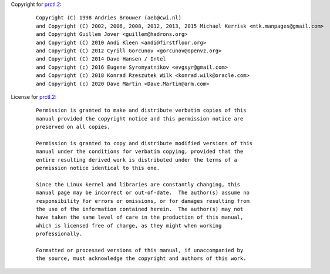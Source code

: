 Copyright for `prctl.2 <prctl.2.html>`__:

   ::

      Copyright (C) 1998 Andries Brouwer (aeb@cwi.nl)
      and Copyright (C) 2002, 2006, 2008, 2012, 2013, 2015 Michael Kerrisk <mtk.manpages@gmail.com>
      and Copyright Guillem Jover <guillem@hadrons.org>
      and Copyright (C) 2010 Andi Kleen <andi@firstfloor.org>
      and Copyright (C) 2012 Cyrill Gorcunov <gorcunov@openvz.org>
      and Copyright (C) 2014 Dave Hansen / Intel
      and Copyright (c) 2016 Eugene Syromyatnikov <evgsyr@gmail.com>
      and Copyright (c) 2018 Konrad Rzeszutek Wilk <konrad.wilk@oracle.com>
      and Copyright (c) 2020 Dave Martin <Dave.Martin@arm.com>

License for `prctl.2 <prctl.2.html>`__:

   ::

      Permission is granted to make and distribute verbatim copies of this
      manual provided the copyright notice and this permission notice are
      preserved on all copies.

      Permission is granted to copy and distribute modified versions of this
      manual under the conditions for verbatim copying, provided that the
      entire resulting derived work is distributed under the terms of a
      permission notice identical to this one.

      Since the Linux kernel and libraries are constantly changing, this
      manual page may be incorrect or out-of-date.  The author(s) assume no
      responsibility for errors or omissions, or for damages resulting from
      the use of the information contained herein.  The author(s) may not
      have taken the same level of care in the production of this manual,
      which is licensed free of charge, as they might when working
      professionally.

      Formatted or processed versions of this manual, if unaccompanied by
      the source, must acknowledge the copyright and authors of this work.
